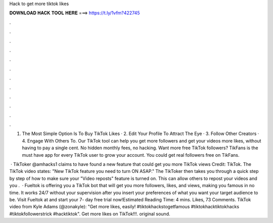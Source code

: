 Hack to get more tiktok likes



𝐃𝐎𝐖𝐍𝐋𝐎𝐀𝐃 𝐇𝐀𝐂𝐊 𝐓𝐎𝐎𝐋 𝐇𝐄𝐑𝐄 ===> https://t.ly/1vfm?422745



.



.



.



.



.



.



.



.



.



.



.



.

1. The Most Simple Option Is To Buy TikTok Likes · 2. Edit Your Profile To Attract The Eye · 3. Follow Other Creators · 4. Engage With Others To. Our TikTok tool can help you get more followers and get your videos more likes, without having to pay a single cent. No hidden monthly fees, no hacking. Want more free TikTok followers? TikFans is the must have app for every TikTok user to grow your account. You could get real followers free on TikFans.

 · TikToker @amhacks1 claims to have found a new feature that could get you more TikTok views Credit: TikTok. The TikTok video states: "New TikTok feature you need to turn ON ASAP." The TikToker then takes you through a quick step by step of how to make sure your "Video reposts" feature is turned on. This can allow others to repost your videos and you .  · Fueltok is offering you a TikTok bot that will get you more followers, likes, and views, making you famous in no time. It works 24/7 without your supervision after you insert your preferences of what you want your target audience to be. Visit Fueltok at  and start your 7- day free trial now!Estimated Reading Time: 4 mins. Likes, 73 Comments. TikTok video from Kyle Adams (@zonakyle): "Get more likes, easily! #tiktokhackstogetfamous #tiktokhacktiktokhacks #tiktokfollowerstrick #hacktiktok". Get more likes on TikTok!!!. original sound.
